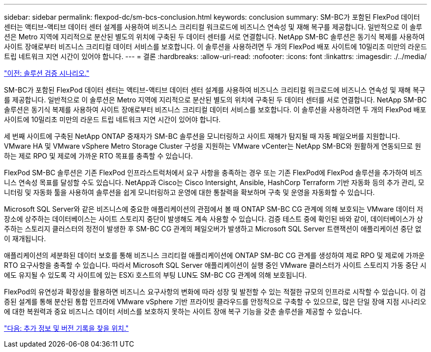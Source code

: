 ---
sidebar: sidebar 
permalink: flexpod-dc/sm-bcs-conclusion.html 
keywords: conclusion 
summary: SM-BC가 포함된 FlexPod 데이터 센터는 액티브-액티브 데이터 센터 설계를 사용하여 비즈니스 크리티컬 워크로드에 비즈니스 연속성 및 재해 복구를 제공합니다. 일반적으로 이 솔루션은 Metro 지역에 지리적으로 분산된 별도의 위치에 구축된 두 데이터 센터를 서로 연결합니다. NetApp SM-BC 솔루션은 동기식 복제를 사용하여 사이트 장애로부터 비즈니스 크리티컬 데이터 서비스를 보호합니다. 이 솔루션을 사용하려면 두 개의 FlexPod 배포 사이트에 10밀리초 미만의 라운드 트립 네트워크 지연 시간이 있어야 합니다. 
---
= 결론
:hardbreaks:
:allow-uri-read: 
:nofooter: 
:icons: font
:linkattrs: 
:imagesdir: ./../media/


link:sm-bcs-validated-scenarios.html["이전: 솔루션 검증 시나리오."]

SM-BC가 포함된 FlexPod 데이터 센터는 액티브-액티브 데이터 센터 설계를 사용하여 비즈니스 크리티컬 워크로드에 비즈니스 연속성 및 재해 복구를 제공합니다. 일반적으로 이 솔루션은 Metro 지역에 지리적으로 분산된 별도의 위치에 구축된 두 데이터 센터를 서로 연결합니다. NetApp SM-BC 솔루션은 동기식 복제를 사용하여 사이트 장애로부터 비즈니스 크리티컬 데이터 서비스를 보호합니다. 이 솔루션을 사용하려면 두 개의 FlexPod 배포 사이트에 10밀리초 미만의 라운드 트립 네트워크 지연 시간이 있어야 합니다.

세 번째 사이트에 구축된 NetApp ONTAP 중재자가 SM-BC 솔루션을 모니터링하고 사이트 재해가 탐지될 때 자동 페일오버를 지원합니다. VMware HA 및 VMware vSphere Metro Storage Cluster 구성을 지원하는 VMware vCenter는 NetApp SM-BC와 원활하게 연동되므로 원하는 제로 RPO 및 제로에 가까운 RTO 목표를 충족할 수 있습니다.

FlexPod SM-BC 솔루션은 기존 FlexPod 인프라스트럭처에서 요구 사항을 충족하는 경우 또는 기존 FlexPod에 FlexPod 솔루션을 추가하여 비즈니스 연속성 목표를 달성할 수도 있습니다. NetApp과 Cisco는 Cisco Intersight, Ansible, HashCorp Terraform 기반 자동화 등의 추가 관리, 모니터링 및 자동화 툴을 사용하여 솔루션을 쉽게 모니터링하고 운영에 대한 통찰력을 확보하며 구축 및 운영을 자동화할 수 있습니다.

Microsoft SQL Server와 같은 비즈니스에 중요한 애플리케이션의 관점에서 볼 때 ONTAP SM-BC CG 관계에 의해 보호되는 VMware 데이터 저장소에 상주하는 데이터베이스는 사이트 스토리지 중단이 발생해도 계속 사용할 수 있습니다. 검증 테스트 중에 확인된 바와 같이, 데이터베이스가 상주하는 스토리지 클러스터의 정전이 발생한 후 SM-BC CG 관계의 페일오버가 발생하고 Microsoft SQL Server 트랜잭션이 애플리케이션 중단 없이 재개됩니다.

애플리케이션의 세분화된 데이터 보호를 통해 비즈니스 크리티컬 애플리케이션에 ONTAP SM-BC CG 관계를 생성하여 제로 RPO 및 제로에 가까운 RTO 요구사항을 충족할 수 있습니다. 따라서 Microsoft SQL Server 애플리케이션이 실행 중인 VMware 클러스터가 사이트 스토리지 가동 중단 시에도 유지될 수 있도록 각 사이트에 있는 ESXi 호스트의 부팅 LUN도 SM-BC CG 관계에 의해 보호됩니다.

FlexPod의 유연성과 확장성을 활용하면 비즈니스 요구사항의 변화에 따라 성장 및 발전할 수 있는 적절한 규모의 인프라로 시작할 수 있습니다. 이 검증된 설계를 통해 분산된 통합 인프라에 VMware vSphere 기반 프라이빗 클라우드를 안정적으로 구축할 수 있으므로, 많은 단일 장애 지점 시나리오에 대한 복원력과 중요 비즈니스 데이터 서비스를 보호하지 못하는 사이트 장애 복구 기능을 갖춘 솔루션을 제공할 수 있습니다.

link:sm-bcs-where-to-find-additional-information-and-version-history.html["다음: 추가 정보 및 버전 기록을 찾을 위치."]
